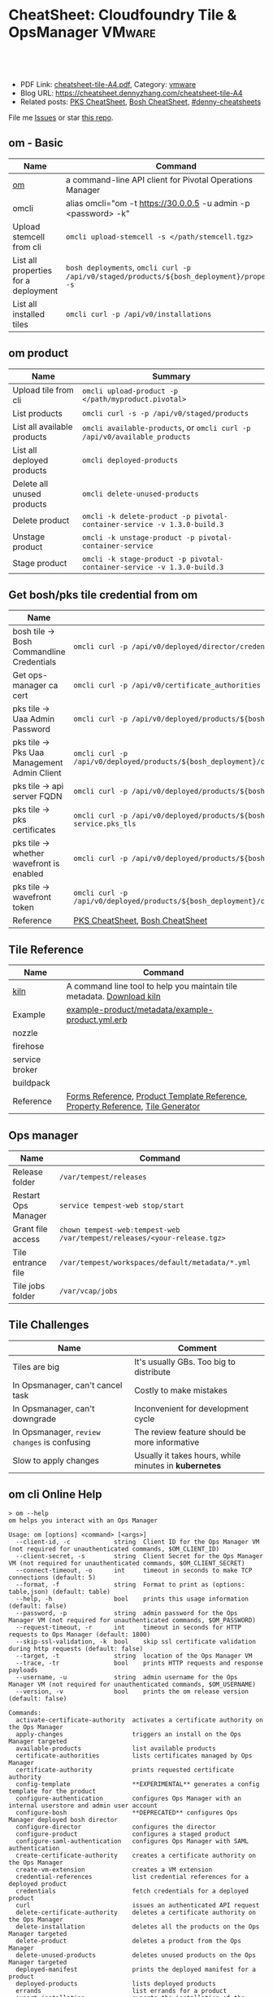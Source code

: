 * CheatSheet: Cloudfoundry Tile & OpsManager                          :VMware:
:PROPERTIES:
:type:     pivotal, pks, vmware
:export_file_name: cheatsheet-tile-A4.pdf
:END:

#+BEGIN_HTML
<a href="https://github.com/dennyzhang/cheatsheet.dennyzhang.com/tree/master/cheatsheet-tile-A4"><img align="right" width="200" height="183" src="https://www.dennyzhang.com/wp-content/uploads/denny/watermark/github.png" /></a>
<div id="the whole thing" style="overflow: hidden;">
<div style="float: left; padding: 5px"> <a href="https://www.linkedin.com/in/dennyzhang001"><img src="https://www.dennyzhang.com/wp-content/uploads/sns/linkedin.png" alt="linkedin" /></a></div>
<div style="float: left; padding: 5px"><a href="https://github.com/dennyzhang"><img src="https://www.dennyzhang.com/wp-content/uploads/sns/github.png" alt="github" /></a></div>
<div style="float: left; padding: 5px"><a href="https://www.dennyzhang.com/slack" target="_blank" rel="nofollow"><img src="https://slack.dennyzhang.com/badge.svg" alt="slack"/></a></div>
</div>

<br/><br/>
<a href="http://makeapullrequest.com" target="_blank" rel="nofollow"><img src="https://img.shields.io/badge/PRs-welcome-brightgreen.svg" alt="PRs Welcome"/></a>
#+END_HTML

- PDF Link: [[https://github.com/dennyzhang/cheatsheet.dennyzhang.com/blob/master/cheatsheet-tile-A4/cheatsheet-tile-A4.pdf][cheatsheet-tile-A4.pdf]], Category: [[https://cheatsheet.dennyzhang.com/category/vmware/][vmware]]
- Blog URL: https://cheatsheet.dennyzhang.com/cheatsheet-tile-A4
- Related posts: [[https://cheatsheet.dennyzhang.com/cheatsheet-pks-A4][PKS CheatSheet]], [[https://cheatsheet.dennyzhang.com/cheatsheet-bosh-A4][Bosh CheatSheet]], [[https://github.com/topics/denny-cheatsheets][#denny-cheatsheets]]

File me [[https://github.com/DennyZhang/cheatsheet-tile-A4/issues][Issues]] or star [[https://github.com/DennyZhang/cheatsheet-tile-A4][this repo]].
** om - Basic
| Name                                 | Command                                                                                      |
|--------------------------------------+----------------------------------------------------------------------------------------------|
| [[https://github.com/pivotal-cf/om][om]]                                   | a command-line API client for Pivotal Operations Manager                                     |
| omcli                                | alias omcli="om -t https://30.0.0.5 -u admin -p <password> -k"                               |
| Upload stemcell from cli             | =omcli upload-stemcell -s </path/stemcell.tgz>=                                              |
| List all properties for a deployment | =bosh deployments=, =omcli curl -p /api/v0/staged/products/${bosh_deployment}/properties -s= |
| List all installed tiles             | =omcli curl -p /api/v0/installations=                                                        |
** om product
| Name                        | Summary                                                                   |
|-----------------------------+---------------------------------------------------------------------------|
| Upload tile from cli        | =omcli upload-product -p </path/myproduct.pivotal>=                       |
| List products               | =omcli curl -s -p /api/v0/staged/products=                                |
| List all available products | =omcli available-products=, or =omcli curl -p /api/v0/available_products= |
| List all deployed products  | =omcli deployed-products=                                                 |
| Delete all unused products  | =omcli delete-unused-products=                                            |
| Delete product              | =omcli -k delete-product -p pivotal-container-service -v 1.3.0-build.3=   |
| Unstage product             | =omcli -k unstage-product -p pivotal-container-service=                   |
| Stage product               | =omcli -k stage-product -p pivotal-container-service -v 1.3.0-build.3=    |
** Get bosh/pks tile credential from om
| Name                                        | Summary                                                                                                                |
|---------------------------------------------+------------------------------------------------------------------------------------------------------------------------|
| bosh tile -> Bosh Commandline Credentials   | =omcli curl -p /api/v0/deployed/director/credentials/bosh2_commandline_credentials=                                    |
| Get ops-manager ca cert                     | =omcli curl -p /api/v0/certificate_authorities=                                                                        |
| pks tile -> Uaa Admin Password              | =omcli curl -p /api/v0/deployed/products/${bosh_deployment}/credentials/.properties.uaa_admin_password=                |
| pks tile -> Pks Uaa Management Admin Client | =omcli curl -p /api/v0/deployed/products/${bosh_deployment}/credentials/.properties.pks_uaa_management_admin_client=   |
| pks tile -> api server FQDN                 | =omcli curl -p /api/v0/deployed/products/${bosh_deployment}/credentials/.properties.pks_api_hostname=                  |
| pks tile -> pks certificates                | =omcli curl -p /api/v0/deployed/products/${bosh_deployment}/credentials/.pivotal-container-service.pks_tls=            |
| pks tile -> whether wavefront is enabled    | =omcli curl -p /api/v0/deployed/products/${bosh_deployment}/credentials/.properties.wavefront=                         |
| pks tile -> wavefront token                 | =omcli curl -p /api/v0/deployed/products/${bosh_deployment}/credentials/.properties.wavefront.enabled.wavefront_token= |
| Reference                                   | [[https://cheatsheet.dennyzhang.com/cheatsheet-pks-A4][PKS CheatSheet]], [[https://cheatsheet.dennyzhang.com/cheatsheet-bosh-A4][Bosh CheatSheet]]                                                                                        |
** Tile Reference
| Name           | Command                                                                         |
|----------------+---------------------------------------------------------------------------------|
| [[https://github.com/pivotal-cf/kiln][kiln]]           | A command line tool to help you maintain tile metadata. [[https://github.com/pivotal-cf/kiln/releases][Download kiln]]           |
| Example        | [[https://github.com/pivotal-cf-experimental/ops-manager-example/blob/master/example-product/metadata/example-product.yml.erb][example-product/metadata/example-product.yml.erb]]                                |
| nozzle         |                                                                                 |
| firehose       |                                                                                 |
| service broker |                                                                                 |
| buildpack      |                                                                                 |
| Reference      | [[https://docs.pivotal.io/tiledev/2-1/product-template-reference.html#form-properties][Forms Reference]], [[https://docs.pivotal.io/tiledev/2-2/product-template-reference.html][Product Template Reference]], [[https://docs.pivotal.io/tiledev/2-2/property-reference.html][Property Reference]], [[https://docs.pivotal.io/tiledev/2-1/tile-generator.html][Tile Generator]] |
** Ops manager
| Name                | Command                                                                  |
|---------------------+--------------------------------------------------------------------------|
| Release folder      | =/var/tempest/releases=                                                  |
| Restart Ops Manager | =service tempest-web stop/start=                                         |
| Grant file access   | =chown tempest-web:tempest-web /var/tempest/releases/<your-release.tgz>= |
| Tile entrance file  | =/var/tempest/workspaces/default/metadata/*.yml=                         |
| Tile jobs folder    | =/var/vcap/jobs=                                                         |
** Tile Challenges
| Name                                         | Comment                                               |
|----------------------------------------------+-------------------------------------------------------|
| Tiles are big                                | It's usually GBs. Too big to distribute               |
| In Opsmanager, can't cancel task             | Costly to make mistakes                               |
| In Opsmanager, can't downgrade               | Inconvenient for development cycle                    |
| In Opsmanager, =review changes= is confusing | The review feature should be more informative         |
| Slow to apply changes                        | Usually it takes hours, while minutes in *kubernetes* |
** om cli Online Help
#+BEGIN_EXAMPLE
> om --help
om helps you interact with an Ops Manager

Usage: om [options] <command> [<args>]
  --client-id, -c            string  Client ID for the Ops Manager VM (not required for unauthenticated commands, $OM_CLIENT_ID)
  --client-secret, -s        string  Client Secret for the Ops Manager VM (not required for unauthenticated commands, $OM_CLIENT_SECRET)
  --connect-timeout, -o      int     timeout in seconds to make TCP connections (default: 5)
  --format, -f               string  Format to print as (options: table,json) (default: table)
  --help, -h                 bool    prints this usage information (default: false)
  --password, -p             string  admin password for the Ops Manager VM (not required for unauthenticated commands, $OM_PASSWORD)
  --request-timeout, -r      int     timeout in seconds for HTTP requests to Ops Manager (default: 1800)
  --skip-ssl-validation, -k  bool    skip ssl certificate validation during http requests (default: false)
  --target, -t               string  location of the Ops Manager VM
  --trace, -tr               bool    prints HTTP requests and response payloads
  --username, -u             string  admin username for the Ops Manager VM (not required for unauthenticated commands, $OM_USERNAME)
  --version, -v              bool    prints the om release version (default: false)

Commands:
  activate-certificate-authority  activates a certificate authority on the Ops Manager
  apply-changes                   triggers an install on the Ops Manager targeted
  available-products              list available products
  certificate-authorities         lists certificates managed by Ops Manager
  certificate-authority           prints requested certificate authority
  config-template                 **EXPERIMENTAL** generates a config template for the product
  configure-authentication        configures Ops Manager with an internal userstore and admin user account
  configure-bosh                  **DEPRECATED** configures Ops Manager deployed bosh director
  configure-director              configures the director
  configure-product               configures a staged product
  configure-saml-authentication   configures Ops Manager with SAML authentication
  create-certificate-authority    creates a certificate authority on the Ops Manager
  create-vm-extension             creates a VM extension
  credential-references           list credential references for a deployed product
  credentials                     fetch credentials for a deployed product
  curl                            issues an authenticated API request
  delete-certificate-authority    deletes a certificate authority on the Ops Manager
  delete-installation             deletes all the products on the Ops Manager targeted
  delete-product                  deletes a product from the Ops Manager
  delete-unused-products          deletes unused products on the Ops Manager targeted
  deployed-manifest               prints the deployed manifest for a product
  deployed-products               lists deployed products
  errands                         list errands for a product
  export-installation             exports the installation of the target Ops Manager
  generate-certificate            generates a new certificate signed by Ops Manager's root CA
  generate-certificate-authority  generates a certificate authority on the Opsman
  help                            prints this usage information
  import-installation             imports a given installation to the Ops Manager targeted
  installation-log                output installation logs
  installations                   list recent installation events
  pending-changes                 lists pending changes
  regenerate-certificates         deletes all non-configurable certificates in Ops Manager...
  revert-staged-changes           reverts staged changes on the Ops Manager targeted
  set-errand-state                sets state for a product's errand
  stage-product                   stages a given product in the Ops Manager targeted
  staged-config                   **EXPERIMENTAL** generates a config from a staged product
  staged-manifest                 prints the staged manifest for a product
  staged-products                 lists staged products
  unstage-product                 unstages a given product from the Ops Manager targeted
  upload-product                  uploads a given product to the Ops Manager targeted
  upload-stemcell                 uploads a given stemcell to the Ops Manager targeted
  version                         prints the om release version
#+END_EXAMPLE
** More Resources

License: Code is licensed under [[https://www.dennyzhang.com/wp-content/mit_license.txt][MIT License]].
#+BEGIN_HTML
<a href="https://www.dennyzhang.com"><img align="right" width="201" height="268" src="https://raw.githubusercontent.com/USDevOps/mywechat-slack-group/master/images/denny_201706.png"></a>
<a href="https://www.dennyzhang.com"><img align="right" src="https://raw.githubusercontent.com/USDevOps/mywechat-slack-group/master/images/dns_small.png"></a>

<a href="https://www.linkedin.com/in/dennyzhang001"><img align="bottom" src="https://www.dennyzhang.com/wp-content/uploads/sns/linkedin.png" alt="linkedin" /></a>
<a href="https://github.com/dennyzhang"><img align="bottom"src="https://www.dennyzhang.com/wp-content/uploads/sns/github.png" alt="github" /></a>
<a href="https://www.dennyzhang.com/slack" target="_blank" rel="nofollow"><img align="bottom" src="https://slack.dennyzhang.com/badge.svg" alt="slack"/></a>
#+END_HTML
* org-mode configuration                                           :noexport:
#+STARTUP: overview customtime noalign logdone showall
#+DESCRIPTION:
#+KEYWORDS:
#+LATEX_HEADER: \usepackage[margin=0.6in]{geometry}
#+LaTeX_CLASS_OPTIONS: [8pt]
#+LATEX_HEADER: \usepackage[english]{babel}
#+LATEX_HEADER: \usepackage{lastpage}
#+LATEX_HEADER: \usepackage{fancyhdr}
#+LATEX_HEADER: \pagestyle{fancy}
#+LATEX_HEADER: \fancyhf{}
#+LATEX_HEADER: \rhead{Updated: \today}
#+LATEX_HEADER: \rfoot{\thepage\ of \pageref{LastPage}}
#+LATEX_HEADER: \lfoot{\href{https://github.com/dennyzhang/cheatsheet.dennyzhang.com/tree/master/cheatsheet-tile-A4}{GitHub: https://github.com/dennyzhang/cheatsheet.dennyzhang.com/tree/master/cheatsheet-tile-A4}}
#+LATEX_HEADER: \lhead{\href{https://cheatsheet.dennyzhang.com/cheatsheet-slack-A4}{Blog URL: https://cheatsheet.dennyzhang.com/cheatsheet-tile-A4}}
#+AUTHOR: Denny Zhang
#+EMAIL:  denny@dennyzhang.com
#+TAGS: noexport(n)
#+PRIORITIES: A D C
#+OPTIONS:   H:3 num:t toc:nil \n:nil @:t ::t |:t ^:t -:t f:t *:t <:t
#+OPTIONS:   TeX:t LaTeX:nil skip:nil d:nil todo:t pri:nil tags:not-in-toc
#+EXPORT_EXCLUDE_TAGS: exclude noexport
#+SEQ_TODO: TODO HALF ASSIGN | DONE BYPASS DELEGATE CANCELED DEFERRED
#+LINK_UP:
#+LINK_HOME:
* TODO [#A] Blog: Avoid uploading pivotal file via scp, instead of from opsmanager :noexport:
https://clijockey.com/pcf-tile-uploads/
- Download kiln. No need for docker.
- Build tile in your ops manager or internal network
- Use om cli to upload the tile

sudo wget -O /usr/local/bin/kiln https://github.com/pivotal-cf/kiln/releases/download/0.14.0/kiln-linux
sudo chmod 755 /usr/local/bin/kiln

om -k -t "https://30.0.0.5" -u admin -p 'Admin!23' -k upload-product -p pivotal-container-service-1.2.3-build.1.pivotal
om -k -t "https://30.0.0.5" -u admin -p 'Admin!23' curl -p /api/v0/available_products

https://gist.github.com/patrickcrocker/1b84350d640f1e662b2e
https://github.com/pivotal-cf/om/issues/74
http://theblasfrompas.blogspot.com/2016/11/uploading-tiles-into-pivotal-cloud_18.html

ls -lth  /tmp/thin-body*

ls -lth /tmp/ops_manager/

time ./create-tile.sh

time omcli upload-product -p /home/denny/pks-tile/out/pivotal-container-service-1.2.9-build.1.pivotal
* #  --8<-------------------------- separator ------------------------>8-- :noexport:
* TODO [#A] configure product                                      :noexport:
#+BEGIN_EXAMPLE
  def self.configure_product(properties)
    cmd = 'configure-product --product-name="pivotal-container-service" '
    cmd += format("--product-properties='%s' ", JSON.generate(properties))

    om_command(cmd)
  end

  def self.configured_networks
    cmd = "curl -p '/api/v0/staged/products/#{guid}/networks_and_azs'"

    JSON.parse(om_command(cmd))
  end

  def self.configure_product_network(properties)
    cmd = 'configure-product --product-name="pivotal-container-service" '
    cmd += format("--product-network='%s' ", JSON.generate(properties))

    om_command(cmd)
  end
#+END_EXAMPLE

* TODO Improvements/Wishlist for cloudfoundry Tile                 :noexport:
** Use container, instead of VM
** Small pack size
** Export or import tile configuration
** Shorter period of debug cycle
* TODO om command line usage                                       :noexport:
https://confluence.eng.vmware.com/display/OCDRI/om
https://confluence.eng.vmware.com/display/CNA/Use+Ops+Manager+%28OM%29+CLI
* TODO bosh tile                                                   :noexport:
** instance-groups
* TODO Buildpacks                                                  :noexport:
https://docs.pivotal.io/pivotalcf/2-2/buildpacks/index.html

* TODO tile packages                                               :noexport:
https://bosh.io/docs/packages/

https://gitlab.eng.vmware.com/PKS/wavefront-proxy-release/issues/14

https://gitlab.eng.vmware.com/PKS/pks-vrli-release/commit/7f8bda1c5ce9a9c44c2f41c6ee88a9f5ad5eb461

* TODO [#A] opsmanager: upgrade all clusters                       :noexport:
* #  --8<-------------------------- separator ------------------------>8-- :noexport:
* TODO How to remove packages in tile                              :noexport:
* TODO How to remove k8s load in tile                              :noexport:
* TODO No way to review the changes                                :noexport:
* #  --8<-------------------------- separator ------------------------>8-- :noexport:
* TODO Run errand to do a feature cleanup                          :noexport:
* TODO Run hook a tile                                             :noexport:
* TODO [#A] How pks tile know the packages: wavefront 0.8.0+dev.2  :noexport:
#+BEGIN_EXAMPLE
   /Users/zdenny/git_code/kubernets_community/p-pks-integrations  ./create-tile.sh                                                                                                                                                     oratos-vmware-wavefront ✘ ✹  ✔ 0
Git SHA: [a25febbb6a27d2ccebc1faf249702f66a30045c7]
Reading release manifests...
Reading stemcell manifest...
Reading form files...
Reading instance group files...
Reading jobs files...
Reading property blueprint files...
Reading runtime config files...
Encoding icon...
Building /Users/zdenny/Downloads/pks-tile/out/pivotal-container-service-1.2.1-build.1.pivotal...
Adding metadata/metadata.yml to /Users/zdenny/Downloads/pks-tile/out/pivotal-container-service-1.2.1-build.1.pivotal...
Adding migrations/v1/201802201637_uaa_url_to_api_hostname.js to /Users/zdenny/Downloads/pks-tile/out/pivotal-container-service-1.2.1-build.1.pivotal...
Adding migrations/v1/201802271027_uaa_credentials_rename.js to /Users/zdenny/Downloads/pks-tile/out/pivotal-container-service-1.2.1-build.1.pivotal...
Adding migrations/v1/201803061207_persistent_disk_type_to_worker_persistent_disk_type.js to /Users/zdenny/Downloads/pks-tile/out/pivotal-container-service-1.2.1-build.1.pivotal...
Adding migrations/v1/201803291019_master_creds.js to /Users/zdenny/Downloads/pks-tile/out/pivotal-container-service-1.2.1-build.1.pivotal...
Adding migrations/v1/201804131454_enabling_multi_azs.js to /Users/zdenny/Downloads/pks-tile/out/pivotal-container-service-1.2.1-build.1.pivotal...
Adding migrations/v1/201804180215_enable_k8s_public_ips.js to /Users/zdenny/Downloads/pks-tile/out/pivotal-container-service-1.2.1-build.1.pivotal...
Adding migrations/v1/201806141411_master_instances.js to /Users/zdenny/Downloads/pks-tile/out/pivotal-container-service-1.2.1-build.1.pivotal...
Adding releases/backup-and-restore-sdk-1.8.0.tgz to /Users/zdenny/Downloads/pks-tile/out/pivotal-container-service-1.2.1-build.1.pivotal...
Adding releases/bpm-0.6.0.tgz to /Users/zdenny/Downloads/pks-tile/out/pivotal-container-service-1.2.1-build.1.pivotal...
Adding releases/cf-mysql-release-36.14.0.tgz to /Users/zdenny/Downloads/pks-tile/out/pivotal-container-service-1.2.1-build.1.pivotal...
Adding releases/cfcr-etcd-release-1.4.1.tgz to /Users/zdenny/Downloads/pks-tile/out/pivotal-container-service-1.2.1-build.1.pivotal...
Adding releases/docker-boshrelease-32.0.3.tgz to /Users/zdenny/Downloads/pks-tile/out/pivotal-container-service-1.2.1-build.1.pivotal...
Adding releases/kubo-release-0.21.0.tgz to /Users/zdenny/Downloads/pks-tile/out/pivotal-container-service-1.2.1-build.1.pivotal...
Adding releases/kubo-service-adapter-release-1.3.0-build.22.tgz to /Users/zdenny/Downloads/pks-tile/out/pivotal-container-service-1.2.1-build.1.pivotal...
Adding releases/nsx-cf-cni-release-2.3.0.10066840.tgz to /Users/zdenny/Downloads/pks-tile/out/pivotal-container-service-1.2.1-build.1.pivotal...
Adding releases/on-demand-service-broker-0.22.0.tgz to /Users/zdenny/Downloads/pks-tile/out/pivotal-container-service-1.2.1-build.1.pivotal...
Adding releases/pks-api-release-1.3.0-build.22.tgz to /Users/zdenny/Downloads/pks-tile/out/pivotal-container-service-1.2.1-build.1.pivotal...
Adding releases/pks-helpers-release-50.0.0.tgz to /Users/zdenny/Downloads/pks-tile/out/pivotal-container-service-1.2.1-build.1.pivotal...
Adding releases/pks-nsx-t-1.12.0.tgz to /Users/zdenny/Downloads/pks-tile/out/pivotal-container-service-1.2.1-build.1.pivotal...
Adding releases/pks-telemetry-0.9.2.tgz to /Users/zdenny/Downloads/pks-tile/out/pivotal-container-service-1.2.1-build.1.pivotal...
Adding releases/pks-telemetry-event-emitter-release-0.13.0.tgz to /Users/zdenny/Downloads/pks-tile/out/pivotal-container-service-1.2.1-build.1.pivotal...
Adding releases/pks-vrli-0.6.0.tgz to /Users/zdenny/Downloads/pks-tile/out/pivotal-container-service-1.2.1-build.1.pivotal...
Adding releases/sink-resources-release-0.1.6.tgz to /Users/zdenny/Downloads/pks-tile/out/pivotal-container-service-1.2.1-build.1.pivotal...
Adding releases/syslog-migration-11.1.1.tgz to /Users/zdenny/Downloads/pks-tile/out/pivotal-container-service-1.2.1-build.1.pivotal...
Adding releases/uaa-60.2.tgz to /Users/zdenny/Downloads/pks-tile/out/pivotal-container-service-1.2.1-build.1.pivotal...
Adding releases/wavefront-proxy-0.8.0+dev.2.tgz to /Users/zdenny/Downloads/pks-tile/out/pivotal-container-service-1.2.1-build.1.pivotal...
Calculating md5 sum of /Users/zdenny/Downloads/pks-tile/out/pivotal-container-service-1.2.1-build.1.pivotal...
Calculated md5 sum: 5c16e6765b47e467f1e08f1104f500d8
#+END_EXAMPLE
* #  --8<-------------------------- separator ------------------------>8-- :noexport:
* TODO Why my errand is not in the list                            :noexport:
bosh -d service-instance_97396f8f-8525-4a54-bac3-04d4af279a8d run-errand  unregister-errand
* TODO bosh run errand with a new version                          :noexport:
#+BEGIN_EXAMPLE
kubo@jumper:/home/denny/wavefront-proxy-release$ bosh -d service-instance_97396f8f-8525-4a54-bac3-04d4af279a8d releases
Using environment '30.0.0.11' as client 'ops_manager'

Name                      Version          Commit Hash
backup-and-restore-sdk    1.8.0*           8b305df
bosh-dns                  1.6.0*           f688d1f
bpm                       0.6.0*           b6f4675
cf-mysql                  36.14.0*         aa04a97
cfcr-etcd                 1.4.1*           30aa130
docker                    32.0.3*          b4d5a45
event-emitter             0.13.0*          27feca8
kubo                      0.21.0*          0aec88e
kubo-service-adapter      1.3.0-build.22*  01be9812
~                         1.2.0-build.166  233c31d3
nsx-cf-cni                2.3.0.10066840*  8254543+
on-demand-service-broker  0.22.0*          0c189e4
pks-api                   1.3.0-build.22*  621fe4bd
~                         1.2.0-build.166  0577bfa4
pks-helpers               50.0.0*          678c797
pks-nsx-t                 1.12.0*          ce49ecf
~                         1.11.0           a106043
pks-telemetry             0.9.2*           eefa567
pks-vrli                  0.6.0*           5cc4089
sink-resources-release    0.1.6*           d3bd5f1+
syslog-migration          11.1.1*          6d5673b
uaa                       60.2*            ebb5895
wavefront-proxy           0.8.0+dev.7      efd7611
~                         0.8.0+dev.6*     289eccb
~                         0.8.0+dev.5      721448a
~                         0.8.0+dev.4      721448a

(*) Currently deployed
(+) Uncommitted changes

26 releases

Succeeded
#+END_EXAMPLE
* #  --8<-------------------------- separator ------------------------>8-- :noexport:
* TODO [#A] what is service broker in tile                         :noexport:
* TODO How tile do the garbage clean                               :noexport:
* TODO pks tile: wavefront-proxy                                   :noexport:
      - name: wavefront-proxy
        version: $( release "wavefront-proxy" | select "version" )
        jobs:
        - wavefront-proxy
      - name: pks-vrops
        version: $( release "pks-vrops" | select "version" )
        jobs:
        - vrops-ops-files

* #  --8<-------------------------- separator ------------------------>8-- :noexport:
* TODO bosh vm type                                                :noexport:
* TODO [#A] om cli can't delete product, until we delete it from opsmanager :noexport:
